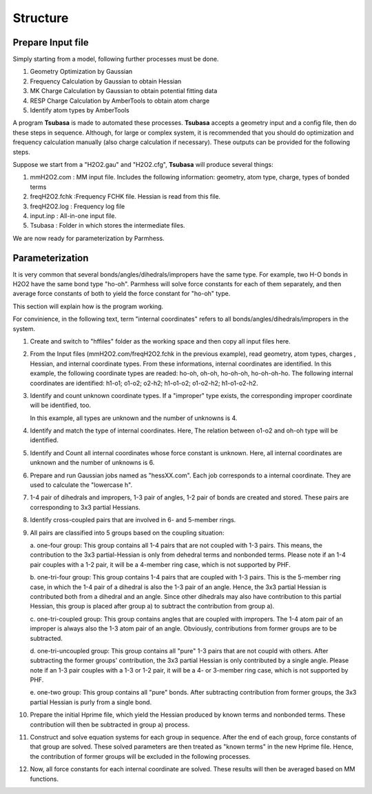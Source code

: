 =========
Structure
=========

Prepare Input file
------------------

Simply starting from a model, following further processes must be done.

1. Geometry Optimization by Gaussian
2. Frequency Calculation by Gaussian to obtain Hessian 
3. MK Charge Calculation by Gaussian to obtain potential fitting data 
4. RESP Charge Calculation by AmberTools to obtain atom charge
5. Identify atom types by AmberTools


A program **Tsubasa** is made to automated these processes. **Tsubasa** accepts a geometry input and a config file, then do these  steps in sequence. Although, for large or complex system, it is recommended that you should do optimization and frequency calculation manually (also charge calculation if necessary). These outputs can be provided for the following steps.

Suppose we start from a "H2O2.gau" and "H2O2.cfg", **Tsubasa** will produce several things:

1. mmH2O2.com     : MM input file. Includes the following information: geometry, atom type, charge, types of bonded terms
2. freqH2O2.fchk  :Frequency FCHK file. Hessian is read from this file.
3. freqH2O2.log   : Frequency log file   
4. input.inp      : All-in-one input file.
5. Tsubasa        : Folder in which stores the intermediate files.

We are now ready for parameterization by Parmhess.

Parameterization
----------------

It is very common that several bonds/angles/dihedrals/impropers have the same type. For example, two H-O bonds in H2O2 have the same bond type "ho-oh". Parmhess will solve force constants for each of them separately, and then average force constants of both to yield the force constant for "ho-oh" type.

This section will explain how is the program working.

For convinience, in the following text, term "internal coordinates" refers to all bonds/angles/dihedrals/impropers in the system. 

1. Create and switch to "hffiles" folder as the working space and then copy all input files here.


2. From the Input files (mmH2O2.com/freqH2O2.fchk in the previous example), read geometry, atom types, charges , Hessian, and internal coordinate types.
   From these informations, internal coordinates are identified.
   In this example, the following coordinate types are readed: ho-oh, oh-oh, ho-oh-oh, ho-oh-oh-ho.
   The following internal coordinates are identified: h1-o1; o1-o2; o2-h2; h1-o1-o2; o1-o2-h2; h1-o1-o2-h2.


3. Identify and count unknown coordinate types. If a "improper" type exists, the corresponding improper coordinate will be identified, too.

   In this example, all types are unknown and the number of unknowns is 4.


4. Identify and match the type of internal coordinates.
   Here, The relation between o1-o2 and oh-oh type will be identified. 


5. Identify and Count all internal coordinates whose force constant is unknown.
   Here, all internal coordinates are unknown and the number of unknowns is 6.


6. Prepare and run Gaussian jobs named as "hessXX.com". Each job corresponds to a internal coordinate. They are used to calculate the "lowercase h".


7. 1-4 pair of dihedrals and impropers, 1-3 pair of angles, 1-2 pair of bonds are created and stored. These pairs are corresponding to 3x3 partial Hessians.


8. Identify cross-coupled pairs that are involved in 6- and 5-member rings.


9. All pairs are classified into 5 groups based on the coupling situation:

   a. one-four group:
   This group contains all 1-4 pairs that are not coupled with 1-3 pairs. This means, the contribution to the 3x3 partial-Hessian is only from dehedral terms and nonbonded terms. Please note if an 1-4 pair couples with a 1-2 pair, it will be a 4-member ring case, which is not supported by PHF.

   b. one-tri-four group:
   This group contains 1-4 pairs that are coupled with 1-3 pairs. This is the 5-member ring case, in which the 1-4 pair of a dihedral is also the 1-3 pair of an angle. Hence, the 3x3 partial Hessian is contributed both from a dihedral and an angle. Since other dihedrals may also have contribution to this partial Hessian, this group is placed after group a) to subtract the contribution from group a).

   c. one-tri-coupled group:
   This group contains angles that are coupled with impropers. The 1-4 atom pair of an improper is always also the 1-3 atom pair of an angle. Obviously, contributions from former groups are to be subtracted.

   d. one-tri-uncoupled group:
   This group contains all "pure" 1-3 pairs that are not coupld with others. After subtracting the former groups' contribution, the 3x3 partial Hessian is only contributed by a single angle. Please note if an 1-3 pair couples with a 1-3 or 1-2 pair, it will be a 4- or 3-member ring case, which is not supported by PHF.

   e. one-two group:
   This group contains all "pure" bonds. After subtracting contribution from former groups, the 3x3 partial Hessian is purly from a single bond.


10. Prepare the initial Hprime file, which yield the Hessian produced by known terms and nonbonded terms. These contribution will then be subtracted in group a) process.


11. Construct and solve equation systems for each group in sequence. After the end of each group, force constants of that group are solved. These solved parameters are then treated as "known terms" in the new Hprime file. Hence, the contribution of former groups will be excluded in the following processes.


12. Now, all force constants for each internal coordinate are solved. These results will then be averaged based on MM functions.



